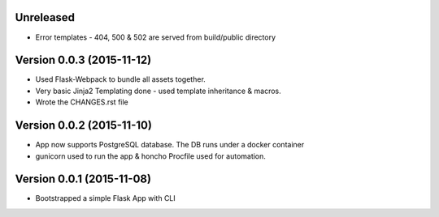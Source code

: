 Unreleased
^^^^^^^^^^^^^^^^^^^^^^^^^^

- Error templates - 404, 500 & 502 are served from build/public directory

Version 0.0.3 (2015-11-12)
^^^^^^^^^^^^^^^^^^^^^^^^^^

- Used Flask-Webpack to bundle all assets together.
- Very basic Jinja2 Templating done - used template inheritance & macros.
- Wrote the CHANGES.rst file

Version 0.0.2 (2015-11-10)
^^^^^^^^^^^^^^^^^^^^^^^^^^

- App now supports PostgreSQL database. The DB runs under a docker container
- gunicorn used to run the app & honcho Procfile used for automation.

Version 0.0.1 (2015-11-08)
^^^^^^^^^^^^^^^^^^^^^^^^^^

- Bootstrapped a simple Flask App with CLI
